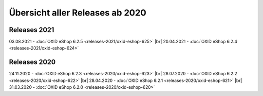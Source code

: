 Übersicht aller Releases ab 2020
================================

Releases 2021
-------------
03.08.2021 - :doc:`OXID eShop 6.2.5 <releases-2021/oxid-eshop-625>` |br|
20.04.2021 - :doc:`OXID eShop 6.2.4 <releases-2021/oxid-eshop-624>`

Releases 2020
-------------
24.11.2020 - :doc:`OXID eShop 6.2.3 <releases-2020/oxid-eshop-623>` |br|
28.07.2020 - :doc:`OXID eShop 6.2.2 <releases-2020/oxid-eshop-622>` |br|
28.04.2020 - :doc:`OXID eShop 6.2.1 <releases-2020/oxid-eshop-621>` |br|
31.03.2020 - :doc:`OXID eShop 6.2.0 <releases-2020/oxid-eshop-620>`